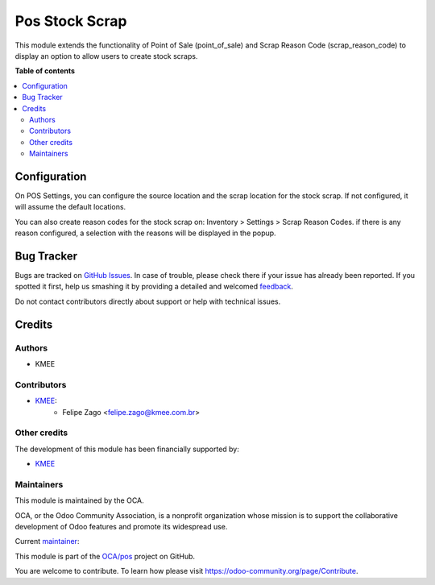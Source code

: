 ===============
Pos Stock Scrap
===============

.. !!!!!!!!!!!!!!!!!!!!!!!!!!!!!!!!!!!!!!!!!!!!!!!!!!!!
   !! This file is generated by oca-gen-addon-readme !!
   !! changes will be overwritten.                   !!
   !!!!!!!!!!!!!!!!!!!!!!!!!!!!!!!!!!!!!!!!!!!!!!!!!!!!

.. |badge1| image:: https://img.shields.io/badge/maturity-Beta-yellow.png
    :target: https://odoo-community.org/page/development-status
    :alt: Beta
.. |badge2| image:: https://img.shields.io/badge/licence-AGPL--3-blue.png
    :target: http://www.gnu.org/licenses/agpl-3.0-standalone.html
    :alt: License: AGPL-3
.. |badge3| image:: https://img.shields.io/badge/github-OCA%2Fpos-lightgray.png?logo=github
    :target: https://github.com/OCA/pos/tree/14.0/pos_stock_scrap
    :alt: OCA/pos
.. |badge4| image:: https://img.shields.io/badge/weblate-Translate%20me-F47D42.png
    :target: https://translation.odoo-community.org/projects/pos-14-0/pos-14-0-pos_stock_scrap
    :alt: Translate me on Weblate
.. |badge5| image:: https://img.shields.io/badge/runboat-Try%20me-875A7B.png
    :target: https://runboat.odoo-community.org/webui/builds.html?repo=OCA/pos&target_branch=14.0
    :alt: Try me on Runboat

|badge1| |badge2| |badge3| |badge4| |badge5| 

This module extends the functionality of Point of Sale (point_of_sale) and Scrap Reason Code (scrap_reason_code) to display an option to allow users to create stock scraps.

.. image:: https://raw.githubusercontent.com/OCA/pos/14.0/pos_stock_scrap/static/description/print.png
   :width: 800 px

**Table of contents**

.. contents::
   :local:

Configuration
=============

On POS Settings, you can configure the source location and the scrap location for the stock scrap. If not configured, it will assume the default locations.

You can also create reason codes for the stock scrap on: Inventory > Settings > Scrap Reason Codes.
if there is any reason configured, a selection with the reasons will be displayed in the popup.

Bug Tracker
===========

Bugs are tracked on `GitHub Issues <https://github.com/OCA/pos/issues>`_.
In case of trouble, please check there if your issue has already been reported.
If you spotted it first, help us smashing it by providing a detailed and welcomed
`feedback <https://github.com/OCA/pos/issues/new?body=module:%20pos_stock_scrap%0Aversion:%2014.0%0A%0A**Steps%20to%20reproduce**%0A-%20...%0A%0A**Current%20behavior**%0A%0A**Expected%20behavior**>`_.

Do not contact contributors directly about support or help with technical issues.

Credits
=======

Authors
~~~~~~~

* KMEE

Contributors
~~~~~~~~~~~~

* `KMEE <https://www.kmee.com.br>`__:
    * Felipe Zago <felipe.zago@kmee.com.br>

Other credits
~~~~~~~~~~~~~

The development of this module has been financially supported by:

* `KMEE <https://www.kmee.com.br>`__

Maintainers
~~~~~~~~~~~

This module is maintained by the OCA.

.. image:: https://odoo-community.org/logo.png
   :alt: Odoo Community Association
   :target: https://odoo-community.org

OCA, or the Odoo Community Association, is a nonprofit organization whose
mission is to support the collaborative development of Odoo features and
promote its widespread use.

.. |maintainer-felipezago| image:: https://github.com/felipezago.png?size=40px
    :target: https://github.com/felipezago
    :alt: felipezago

Current `maintainer <https://odoo-community.org/page/maintainer-role>`__:

|maintainer-felipezago| 

This module is part of the `OCA/pos <https://github.com/OCA/pos/tree/14.0/pos_stock_scrap>`_ project on GitHub.

You are welcome to contribute. To learn how please visit https://odoo-community.org/page/Contribute.
